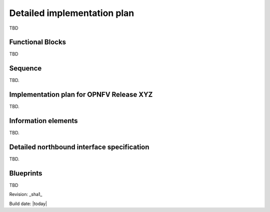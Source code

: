 Detailed implementation plan
============================

TBD

Functional Blocks
-----------------

TBD

Sequence
--------

TBD.

Implementation plan for OPNFV Release XYZ
-----------------------------------------

TBD.

Information elements
--------------------

TBD.

Detailed northbound interface specification
-------------------------------------------

TBD.


Blueprints
----------

TBD


Revision: _sha1_

Build date: |today|

